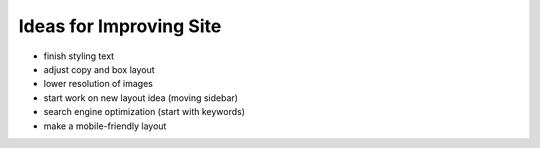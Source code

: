 Ideas for Improving Site
========================

- finish styling text

- adjust copy and box layout

- lower resolution of images

- start work on new layout idea (moving sidebar)

- search engine optimization (start with keywords)

- make a mobile-friendly layout
